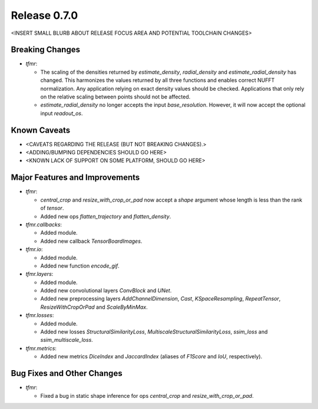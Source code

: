 Release 0.7.0
=============

<INSERT SMALL BLURB ABOUT RELEASE FOCUS AREA AND POTENTIAL TOOLCHAIN CHANGES>

Breaking Changes
----------------

* `tfmr`:

  * The scaling of the densities returned by `estimate_density`,
    `radial_density` and `estimate_radial_density` has changed. This harmonizes
    the values returned by all three functions and enables correct NUFFT
    normalization. Any application relying on exact density values should be
    checked. Applications that only rely on the relative scaling between points
    should not be affected.
  * `estimate_radial_density` no longer accepts the input `base_resolution`.
    However, it will now accept the optional input `readout_os`.

Known Caveats
-------------

* <CAVEATS REGARDING THE RELEASE (BUT NOT BREAKING CHANGES).>
* <ADDING/BUMPING DEPENDENCIES SHOULD GO HERE>
* <KNOWN LACK OF SUPPORT ON SOME PLATFORM, SHOULD GO HERE>

Major Features and Improvements
-------------------------------

* `tfmr`:

  * `central_crop` and `resize_with_crop_or_pad` now accept a `shape` argument
    whose length is less than the rank of `tensor`.
  * Added new ops `flatten_trajectory` and `flatten_density`.

* `tfmr.callbacks`:

  * Added module.
  * Added new callback `TensorBoardImages`.

* `tfmr.io`:

  * Added module.
  * Added new function `encode_gif`.

* `tfmr.layers`:

  * Added module.
  * Added new convolutional layers `ConvBlock` and `UNet`.
  * Added new preprocessing layers `AddChannelDimension`, `Cast`,
    `KSpaceResampling`, `RepeatTensor`, `ResizeWithCropOrPad` and
    `ScaleByMinMax`.

* `tfmr.losses`:

  * Added module.
  * Added new losses `StructuralSimilarityLoss`,
    `MultiscaleStructuralSimilarityLoss`, `ssim_loss` and
    `ssim_multiscale_loss`.

* `tfmr.metrics`:

  * Added new metrics `DiceIndex` and `JaccardIndex` (aliases of `F1Score` and
    `IoU`, respectively).

Bug Fixes and Other Changes
---------------------------

* `tfmr`:

  * Fixed a bug in static shape inference for ops `central_crop` and
    `resize_with_crop_or_pad`.
